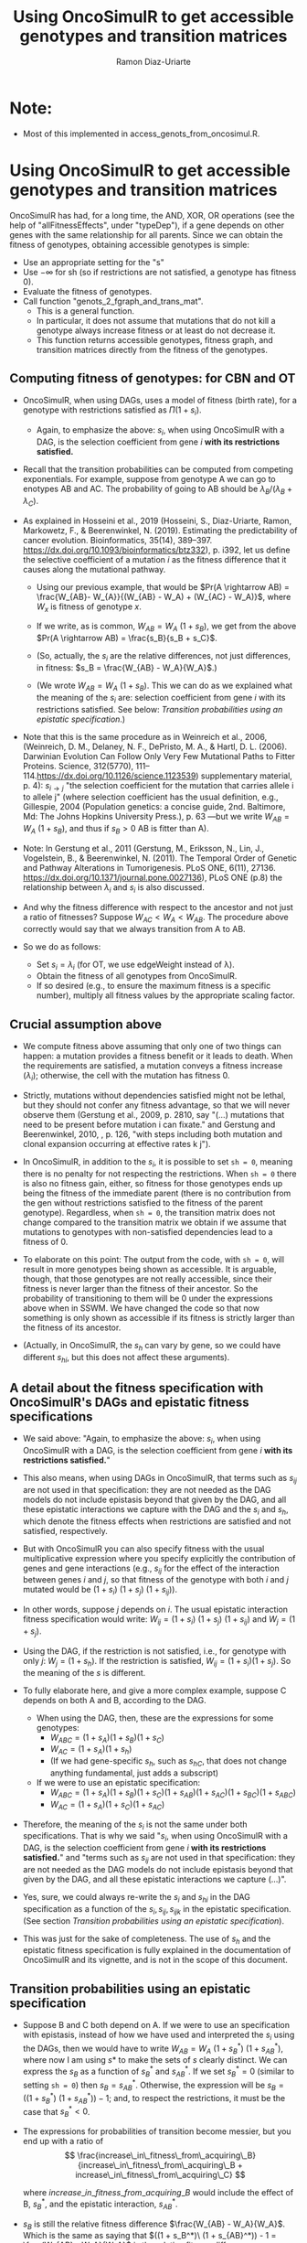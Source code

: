 #+OPTIONS: ^:nil
#+AUTHOR: Ramon Diaz-Uriarte
#+TITLE: Using OncoSimulR to get accessible genotypes and transition matrices
#+LATEX_HEADER: \usepackage[margin=1.7cm]{geometry}
#+LATEX_HEADER: \usepackage[iso,english]{isodate}

* Note:
  - Most of this implemented in access_genots_from_oncosimul.R. 
  
* Using OncoSimulR to get accessible genotypes and transition matrices

 OncoSimulR has had, for a long time, the AND, XOR, OR operations (see the help of "allFitnessEffects", under "typeDep"), if a gene depends on other genes with the same relationship for all parents. Since we can obtain the fitness of genotypes, obtaining accessible genotypes is simple:

 
 - Use an appropriate setting for the "s"
 - Use $-\infty$ for sh (so if restrictions are not satisfied, a genotype has
    fitness 0).
 - Evaluate the fitness of genotypes.
 - Call function "genots_2_fgraph_and_trans_mat".
   - This is a general function.
   - In particular, it does not assume that mutations that do not kill a
     genotype always increase fitness or at least do not decrease it.
   - This function returns accessible genotypes, fitness graph, and transition matrices directly from the fitness of the genotypes.
      
** Computing fitness of genotypes: for CBN and OT
- OncoSimulR, when using DAGs, uses a model of fitness (birth rate), for a  genotype with restrictions satisfied as $\Pi (1 + s_i)$. 
  - Again, to emphasize the above: $s_i$, when using OncoSimulR with a DAG, is  the selection coefficient from gene $i$ *with its restrictions satisfied.*
- Recall that the transition probabilities can be computed from competing   exponentials. For example, suppose from genotype A we can go to enotypes AB and AC. The probability of going to AB should be $\lambda_B/(\lambda_B +  \lambda_C)$.
- As explained in Hosseini et al., 2019 (Hosseini, S., Diaz-Uriarte, Ramon, Markowetz, F., & Beerenwinkel, N. (2019). Estimating the predictability of cancer evolution. Bioinformatics,   35(14), 389–397. https://dx.doi.org/10.1093/bioinformatics/btz332), p. i392, let us define the selective  coefficient of a mutation $i$ as the fitness difference that it causes along the mutational pathway.
     
  - Using our previous example, that would be $Pr(A \rightarrow AB) = \frac{W_{AB}- W_{A}}{(W_{AB} - W_A) + (W_{AC} - W_A)}$, where $W_x$ is fitness of  genotype $x$.
       
  - If we write, as is common, $W_{AB} = W_A \  (1 + s_B)$, we get from the above $Pr(A \rightarrow AB) = \frac{s_B}{s_B + s_C}$.
       
  - (So, actually, the $s_i$ are the relative differences, not just
    differences, in fitness: $s_B = \frac{W_{AB} - W_A}{W_A}$.)
       
  - (We wrote $W_{AB} = W_A \ (1 + s_B)$. This we can do as we explained what the meaning of the $s_i$ are: selection coefficient from gene $i$ with its restrictions satisfied. See below: [[*Transition probabilities using an epistatic specification][Transition probabilities using an epistatic specification]].)
   
- Note that this is the same procedure as in Weinreich et al., 2006, (Weinreich, D. M., Delaney, N. F., DePristo, M. A., & Hartl, D. L. (2006). Darwinian Evolution Can Follow Only Very Few Mutational Paths to Fitter Proteins. Science, 312(5770), 111–114.https://dx.doi.org/10.1126/science.1123539) supplementary material, p. 4): $s_{i \rightarrow j}$ "the selection coefficient for the mutation that carries allele i to allele j" (where selection coefficient has the usual definition, e.g., Gillespie, 2004 (Population genetics: a concise guide, 2nd. Baltimore, Md: The Johns Hopkins University Press.), p. 63 ---but we write $W_{AB} = W_A \ (1 + s_B)$, and thus if $s_B > 0$ AB is fitter than A).
   
- Note: In Gerstung et al., 2011 (Gerstung, M., Eriksson, N., Lin, J., Vogelstein, B., & Beerenwinkel, N. (2011). The Temporal Order of Genetic and Pathway Alterations in Tumorigenesis. PLoS ONE, 6(11), 27136. https://dx.doi.org/10.1371/journal.pone.0027136), PLoS ONE (p.8) the relationship between $\lambda_i$ and $s_i$ is also discussed.
     
- And why the fitness difference with respect to the ancestor and not just a  ratio of fitnesses? Suppose $W_{AC} < W_A < W_{AB}$. The procedure above  correctly would say that we always transition from A to AB.
            
- So we do as follows:
  - Set $s_i = \lambda_i$ (for OT, we use edgeWeight instead of \lambda).
  - Obtain the fitness of all genotypes from OncoSimulR.
  - If so desired (e.g., to ensure the maximum fitness is a specific number),  multiply all fitness values by the appropriate scaling factor.

** Crucial assumption above
- We compute fitness above assuming that only one of two things can happen: a mutation provides a fitness benefit or it leads to death. When the requirements are satisfied, a mutation conveys a fitness increase ($\lambda_i$); otherwise, the cell with the mutation has fitness 0.
         
- Strictly, mutations without dependencies satisfied might not be lethal, but they should not confer any fitness advantage, so that we will never observe them (Gerstung et al., 2009, p. 2810, say "(...) mutations that need to be present before mutation i can fixate." and Gerstung and Beerenwinkel, 2010, , p. 126, "with steps including both mutation and clonal expansion occurring at effective rates k j").
 
- In OncoSimulR, in addition to the $s_i$, it is possible to set =sh = 0=, meaning there is no penalty for not respecting the restrictions. When =sh = 0= there is also no fitness gain, either, so fitness for those genotypes ends up being the fitness of the immediate parent (there is no contribution from the gen without restrictions satisfied to the fitness of the parent genotype). Regardless, when =sh = 0=, the transition matrix does not change compared to the transition matrix we obtain if we assume that mutations to genotypes with non-satisfied dependencies lead to a fitness of 0. 

   
- To elaborate on this point: The output from the code, with =sh = 0=, will result in more genotypes being shown as accessible. It is arguable, though, that those genotypes are not really accessible, since their fitness is never larger than the fitness of their ancestor. So the probability of transitioning to them will be 0 under the expressions above when in SSWM. We have changed the code so that now something is only shown as accessible if its fitness is strictly larger than the fitness of its ancestor. 
     
- (Actually, in OncoSimulR, the $s_h$ can vary by gene, so we could have different $s_{hi}$, but this does not affect these arguments).

   
** A detail about the fitness specification with OncoSimulR's DAGs and epistatic fitness specifications

- We said above: "Again, to emphasize the above: $s_i$, when using OncoSimulR with a DAG, is the selection coefficient from gene $i$ *with its restrictions satisfied.*"

- This also means, when using DAGs in OncoSimulR, that terms such as $s_{ij}$ are not used in that specification: they are not needed as the DAG models do not include epistasis beyond that given by the DAG, and all these epistatic interactions we capture with the DAG and the $s_i$ and $s_h$, which denote the fitness effects when restrictions are satisfied and not satisfied, respectively.
   
- But with OncoSimulR you can also specify fitness with the usual multiplicative expression where you specify explicitly the contribution of genes and gene interactions (e.g., $s_{ij}$ for the effect of the interaction between genes $i$ and $j$, so that fitness of the genotype with both $i$ and $j$ mutated would be $(1 + s_i)\ (1 + s_j)\ (1 + s_{ij})$). 
     
- In other words, suppose $j$ depends on $i$. The usual epistatic interaction fitness specification would write: $W_{ij} = (1 + s_i)\ (1 + s_j)\ (1 + s_{ij})$ and $W_j = (1 + s_j)$. 
     
- Using the DAG, if the restriction is not satisfied, i.e., for genotype with only $j$: $W_j = (1 + s_h)$. If the restriction is satisfied, $W_{ij} = (1 + s_i) (1 + s_j)$. So the meaning of the $s$ is different.
   
- To fully elaborate here, and give a more complex example, suppose C depends on both A and B, according to the DAG. 
     
  - When using the DAG, then, these are
    the expressions for some genotypes:
    - $W_{ABC} = (1 + s_A) (1 + s_B) (1 + s_C)$
    - $W_{AC}  = (1 + s_A) (1 + s_h)$
    - (If we had gene-specific $s_h$, such as $s_{hC}$, that does not
      change anything fundamental, just adds a subscript)
  - If we were to use an epistatic specification:
    - $W_{ABC} = (1 + s_A) (1 + s_B) (1 + s_C) (1 + s_{AB}) (1 + s_{AC}) (1 + s_{BC}) (1 + s_{ABC})$
    - $W_{AC}  = (1 + s_A) (1 + s_C) (1 + s_{AC})$

- Therefore, the meaning of the $s_i$ is not the same under both specifications. That is why we said "$s_i$, when using OncoSimulR with a DAG, is the selection coefficient from gene $i$ *with its restrictions satisfied.*" and "terms such as $s_{ij}$ are not used in that specification: they are not needed as the DAG models do not include epistasis beyond that given by the DAG, and all these epistatic interactions we capture (...)". 
 
- Yes, sure, we could always re-write the $s_{i}$ and $s_{hi}$ in the DAG specification as a function of the $s_i, s_{ij}, s_{ijk}$ in the epistatic specification. (See section [[*Transition probabilities using an epistatic specification][Transition probabilities using an epistatic specification]]).

- This was just for the sake of completeness. The use of $s_h$ and the epistatic fitness specification is fully explained in the documentation of OncoSimulR and its vignette, and is not in the scope of this document.      

   
** Transition probabilities using an epistatic specification
- Suppose B and C both depend on A. If we were to use an specification with epistasis, instead of how we have used and interpreted the $s_i$ using the DAGs, then we would have to write $W_{AB} = W_A \ (1 + s_B^*) \ (1 + s_{AB}^*)$, where now I am using $s*$ to make the sets of $s$ clearly distinct. We can express the $s_B$ as a function of $s_B^*$ and $s_{AB}^*$. If we set $s_B^* = 0$ (similar to setting =sh = 0=) then $s_B = s_{AB}^*$. Otherwise, the expression will be $s_B = ((1 + s_B^*)\ (1 + s_{AB}^*)) - 1$; and, to respect the restrictions, it must be the case that $s_B^* < 0$. 

- The expressions for probabilities of transition become messier, but you end up with a ratio of \\
   \[ \frac{increase\_in\_fitness\_from\_acquiring\_B}{increase\_in\_fitness\_from\_acquiring\_B + increase\_in\_fitness\_from\_acquiring\_C} \]

    where $increase\_in\_fitness\_from\_acquiring\_B$ would include the effect of B, $s_B^*$, and the epistatic interaction, $s_{AB}^*$. 

- $s_B$ is still the relative fitness difference $\frac{W_{AB} - W_A}{W_A}$. Which is the same as saying that $((1 + s_B^*)\ (1 + s_{AB}^*)) - 1 = \frac{W_{AB} - W_A}{W_A}$ is the relative fitness difference. 

- This shows we can directly use the DAG fitness specification where we take the $s_i$ as the selection coefficient from gene $i$ with its restrictions satisfied. 

- And why do we do what we do with CBN? Because it simplifies everything and fitness can be written as $\prod (1 + s_i)$ for any genotype with its restrictions satisfied. 
     
     If neither A nor B depend on anything, then the expression for fitness is $(1 + s_A)\ (1 + s_B)$ because, under CBN, there is no epistasis here so $s_{AB} = 0$ (look, for example, at the transition rate matrix in Montazeri et al., 2016, Figure 1, for the transition from genotype 1 to genotype 1,2 or from genotype 2 to genotype 1,2). 
     
     If B depends on A, when we consider the transition from A to B, we can use a single term, $(1 + s_X)$ to multiply $(1 + s_A)$, and that $s_X = \lambda_B$. That $\lambda_B$ is the (relative) increase in fitness due to B, when B's restrictions are satisfied (for example, in Example 1 in Montazeri et al., 2016 (Large-scale inference of conjunctive Bayesian networks. Bioinformatics, 32(17), 727–735. https://dx.doi.org/10.1093/bioinformatics/btw459), see the transition rate matrix from genotype 2 to genotype 2,4 ---notice that Figure 1 is correct, but the matrix in Example 1 has a typo, and is missing the entry for $\lambda_4$; or look at the transition from 1,2 to 1,2,3 and 1,2,4). You can think of this $s_X$ as the joint combination of the effect of B on its own and the epistasis of A and B; but thinking of B on its own is a moot point, since B on its own (i.e., without A, without its restrictions satisfied) is not a genotype that can be observed. 
     
    Thus, for any genotype, do $\prod (1 + s_i)$, where $s_i = \lambda_i$ when the restrictions are satisfied. 
     
** Even more details about CBN, $s$, $\lambda$
- Remember that having $\lambda_i < 0$ makes no sense.
     
- Suppose a model where A and B depend on no one, D depends on A and C depends on both A and B. 
     
- Simple case:
  - $W_{AD} = (1 + \lambda_A) (1 + s_D) (1 + s_{AD})$
  - $W_{AD} = (1 + \lambda_A) (1 + \lambda_D)$
  - So: $1 + s_{AD} = \frac{1 + \lambda_D}{1 + s_D}$
  - If $s_D = 0$ we get the $s_{AD} = \lambda_D$ or "the epistatic term is     equal to the lambda".
  - If $s_D < 0$ then the epistatic term, $s_{AD} > \lambda_D$: it has to be large enough to compensate for the decrease in fitness from the single $D$.
  - This can matter if we try to generate $s_{xy\ldots}$ from some
    distribution and match them to the $\lambda$. 

- Beware, though, of a simple interpretation of the $s_D$ as $s_h$,
     specially when there are more genes. An example:
     
  - $W_{ADC} = (1 + \lambda_A) (1 + s_D) (1 + s_{AD}) (1 +
    s_C) (1 + s_{DC}) (1 + s_{AC}) (1 + s_{ACD})$
  - But we can replace the second and third terms:
    - $W_{ADC} = (1 + \lambda_A) (1 + \lambda_D) (1 + s_C) (1 + s_{DC}) (1 + s_{AC}) (1 + s_{ACD})$
  - OncoSimulR is NOT replacing all the extra terms by $s_h$.
    - If it did you would get:
      - $W_{ADC} = (1 + \lambda_A) (1 + \lambda_D) (1 + s_h)^4$
    - But what OncoSimul actually gives you is:
      - $W_{ADC} = (1 + \lambda_A) (1 + \lambda_D) (1 + s_h)$
    - Why? Because only one gene, C, has not got its restrictions satisfied.
    - In other words, the number of $(1 + s_h)$ is equal to the number of genes (not genes and gene combinations) with their restrictions not satisfied. 
           
  - In particular, note that this is not correct:
    - $W_{ADC} = (1 + \lambda_A) (1 + s_h) (1 + s_{AD}) (1 + s_h) (1 + s_h) (1 + s_h) (1 + s_h)$
    - Where the first $s_h$ would correspond to $s_D$ and the rest to C,  AC, DC, ACD.
    - And thus, it is not correct to write:  $1 + s_{AD} = \frac{1 + \lambda_D}{1 + s_h}$
          
  - Of course, if $s_h < 0$ then $W_{ADC} < W_{AD}$.
       
- And with this same DAG, we can write either:
  - $W_{ABC} = (1 + \lambda_A) (1 + \lambda_B) (1 + \lambda_C)$
  - $W_{ABC} = (1 + \lambda_A) (1 + \lambda_B) (1 + s_C) (1 + s_{AC}) (1 + s_{BC}) (1 + s_{ABC})$
  - As before we could do: $(1 + s_{ABC}) = \frac{1 + \lambda_C}{(1 + s_C) (1 + s_{AC}) (1 +  s_{BC})}$
       
  - And this shows again that the epistatic term for ABC (i.e., when restrictions are satisfied) might have to be very large to compensate for large negative fitness effects of mutations without restrictions satisfied (e.g., $s_C$).        


   


* What about PMCE?

   Whether or not what we do makes sense depends on what PMCE really does. 

[[./PMCE_1.png]]

Suppose the above DAG. The left is the simplest representation, but if we look at the plots from PMCE the right one is much more similar to the one in their paper: there is a node that is not really any of the genes, and from there you get the dependent gene. 

 

[[./PMCE_2.png]]

With the above DAG, the set of accessible genotypes and the fitness graph is the one given above. 

** Fitness relationships between genotypes
   I think this is a set of fitness relationships between genotypes that must  hold, regardless of the interpretation of some specific terms:
   - $W_{WT} < W_A < W_{AC}$
   - $W_{WT} < W_B < W_{BC}$
   - $W_{WT} < W_{AB} < W_{ABC}$
   - $W_C = 0$ (relationship not satisfied).


   Here, we are avoiding interpreting the OR. We are simply reasoning under a
   model of accumulating independent mutations with their restrictions
   satisfied. Now the tricky parts.
     

   

** Is $W_{AC} = W_{BC}$?
   Right now, it is not. We compute each fitness as the product of the respective
   terms: $(1 + \lambda_A) \ (1 + \lambda_C)$ and $(1 + \lambda_B) \ (1 +
   \lambda_C)$. They would be the same only iff $\lambda_A = \lambda_B$.

   But the author's intention might be to actually assume the two are identical
   if "A and B are *fitness equivalent*". (This idea is much more prevalent in
   previous papers of this authors, and in the preprint ---not the final--
   version of the paper Ramazzotti, D. et al., 2018, "Modeling Cumulative
   Biological Phenomena with Suppes-Bayes Causal Networks" which is cited as an
   apparently key reference for this one).

*** Modules for fitness equivalence
   If fitness equivalent is required, in OncoSimulR genes A and B should be
   modeled as two genes of the same module (see section 3.5 of the vignette).

   There are two problems, though, with using modules: first, this forces the
   fitness effects of all genes to be the same. Second, modules cannot share
   genes. 

   When thinking about $\lambda$ I do not know what to make of this. It is
   possible in OncoSimulR, however, to be fitness equivalent but to have
   different mutation rates. (This is a flexibility that OncoSimulR provides
   because it uses and explicit evolutionary model, and not the confusing
   generative model of PMCE). But the no-sharing of genes between modules
   precludes modeling many examples from PMCE.

*** Epistasis for specifying fitness equivalence
   A convoluted alternative when using OncoSimulR is to force those relationships
   to the desired values using epistatic terms. This is of course completely
   flexible. It has advantages and disadvantages:
   - It shows explicitly what (mess of a) model PMCE implies.
   - It is almost the same as specifying fitness of each genotype passing the
     matrix of genotypes and fitness.

** Is $W_{AB} = W_A = W_B$?

   If A and B are fitness equivalent, I think $\lambda_A = \lambda_B$, and having
   both mutations together should confer no fitness advantage. That is NOT what
   is being done now. I think that only makes sense if we specify identical
   lambdas for both.

   Again, if $W_A \ne W_B$ we can still try to model some kind of fitness
   equivalence using epistatic terms. But then, which of these is the right
   option (assume $W_A > W_B$, or $\lambda_A > \lambda_B$):

   - $W_{AB} = min(W_A, W_B)$
   - $W_{AB} = max(W_A, W_B)$
   - $W_{AB} = mean(W_A, W_B)$
   - Something else :-)

** Is $W_{ABC} = W_{AC}$ or $W_{ABC} = W_{BC}$ or both?
   Again, that depends on what is the fitness contribution of the not needed
   mutation in the OR.

   Thinking in terms of their Suppes' causation, it would seem $W_{ABC} = W_{AC}
   = W_{BC}$.

** What if we tried to remain agnostic about fitness, and only thought about transitions?
   One problem is, then, that this model is not identified in an evolutionary
   sense. It would be impossible to simulate data under evolutionary scenarios
   and say which ones fit or do not fit the model.

   But even if we tried that, the following questions are not clear:

   - What is $Pr(A \rightarrow AB)$? Is it 0 or something else? What else?

* And DBN (Nicol et al. "Oncogenetic Network Estimation with Disjunctive Bayesian Networks")?

  Many questions will be similar. I haven't looked at it in any detail but we  should make sure that we know how to set fitness to all of the relationships  given above (i.e., we have definite answers about them). If not, we should ask the authors.

  In other words, there is nothing specific about OncoSimulR here: it is a matter  of how the OR relationships, the disjunctive relationships, in their paper are  interpreted.

* HyperTraPS?

  I think that none of this applies to HyperTraPS: their paper, as far as I can tell, says nothing about possible evolutionary interpretations in terms of selection, etc. This is purely a phenomenological model.

  Thus, I do not see how we would try to map their model to explicit evolutionary models. (This does not mean their model cannot be assessed using evolutionary simulations, though).

  
 We need to think this, in case I am missing something. We also need to see if some interpretations are available in some of the other HyperTraPS-related papers: 

  - Johnston, I. G., Røyrvik, Ellen C. (2020). Data-Driven Inference Reveals   Distinct and Conserved Dynamic Pathways of Tool Use Emergence across Animal  Taxa. iScience, 23(6), 101245. http://dx.doi.org/10.1016/j.isci.2020.101245

  
  
   
* Advantages of doing this with OncoSimulR
  - We make the fitness model explicit
  - We can double check the code for getting fitness graphs and transition
    probabilities as some critical computations are being done with very
    different code.
